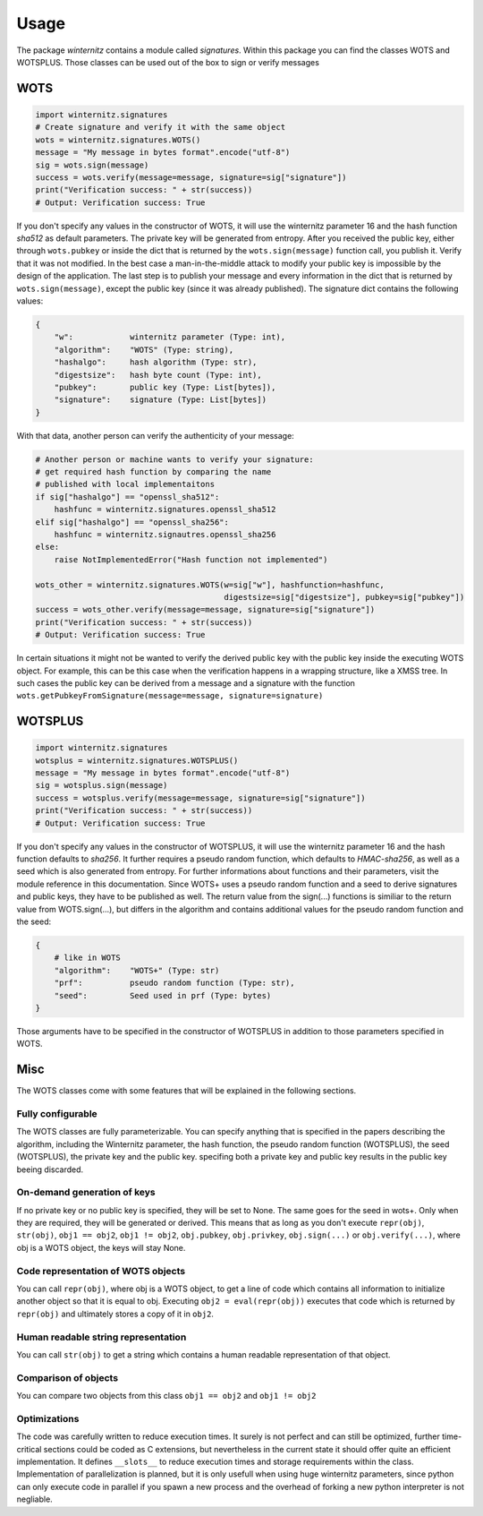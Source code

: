 Usage
=====

The package *winternitz* contains a module called *signatures*.
Within this package you can find the classes WOTS and WOTSPLUS.
Those classes can be used out of the box to sign or verify
messages

WOTS
----
.. code-block:: python

    import winternitz.signatures
    # Create signature and verify it with the same object
    wots = winternitz.signatures.WOTS()
    message = "My message in bytes format".encode("utf-8")
    sig = wots.sign(message)
    success = wots.verify(message=message, signature=sig["signature"])
    print("Verification success: " + str(success))
    # Output: Verification success: True

If you don't specify any values in the constructor of WOTS, it will use
the winternitz parameter 16 and the hash function *sha512* as default parameters.
The private key will be generated from entropy. After you received the public key,
either through ``wots.pubkey`` or inside the dict that is returned by the
``wots.sign(message)`` function call, you publish it. Verify that it was not modified.
In the best case a man-in-the-middle attack to modify your public key is impossible
by the design of the application. The last step is to publish your message and every
information in the dict that is returned by ``wots.sign(message)``, except the public
key (since it was already published). The signature dict contains the following values:

.. code-block:: python

    {
        "w":            winternitz parameter (Type: int),
        "algorithm":    "WOTS" (Type: string),
        "hashalgo":     hash algorithm (Type: str),
        "digestsize":   hash byte count (Type: int),
        "pubkey":       public key (Type: List[bytes]),
        "signature":    signature (Type: List[bytes])
    }

With that data, another person can verify the authenticity of your message:

.. code-block:: python

    # Another person or machine wants to verify your signature:
    # get required hash function by comparing the name
    # published with local implementaitons
    if sig["hashalgo"] == "openssl_sha512":
        hashfunc = winternitz.signatures.openssl_sha512
    elif sig["hashalgo"] == "openssl_sha256":
        hashfunc = winternitz.signautres.openssl_sha256
    else:
        raise NotImplementedError("Hash function not implemented")

    wots_other = winternitz.signatures.WOTS(w=sig["w"], hashfunction=hashfunc,
                                            digestsize=sig["digestsize"], pubkey=sig["pubkey"])
    success = wots_other.verify(message=message, signature=sig["signature"])
    print("Verification success: " + str(success))
    # Output: Verification success: True

In certain situations it might not be wanted to verify the derived public key with the
public key inside the executing WOTS object. For example, this can be this case when
the verification happens in a wrapping structure, like a XMSS tree. In such cases
the public key can be derived from a message and a signature with the function
``wots.getPubkeyFromSignature(message=message, signature=signature)``

WOTSPLUS
--------
.. code-block:: python

    import winternitz.signatures
    wotsplus = winternitz.signatures.WOTSPLUS()
    message = "My message in bytes format".encode("utf-8")
    sig = wotsplus.sign(message)
    success = wotsplus.verify(message=message, signature=sig["signature"])
    print("Verification success: " + str(success))
    # Output: Verification success: True

If you don't specify any values in the constructor of WOTSPLUS, it will use the winternitz parameter
16 and the hash function defaults to *sha256*. It further requires a pseudo random function, which defaults
to *HMAC-sha256*, as well as a seed which is also generated from entropy. For further
informations about functions and their parameters, visit the module reference in
this documentation. Since WOTS+ uses a pseudo random function and a seed to derive signatures and public
keys, they have to be published as well. The return value from the sign(...) functions is similiar to the
return value from WOTS.sign(...), but differs in the algorithm and contains additional values for the
pseudo random function and the seed:

.. code-block:: python

    {
        # like in WOTS
        "algorithm":    "WOTS+" (Type: str)
        "prf":          pseudo random function (Type: str),
        "seed":         Seed used in prf (Type: bytes)
    }

Those arguments have to be specified in the constructor of WOTSPLUS in addition to those parameters
specified in WOTS.

Misc
----
The WOTS classes come with some features that will be explained in the following sections.

Fully configurable
~~~~~~~~~~~~~~~~~~
The WOTS classes are fully parameterizable. You can specify anything that is specified
in the papers describing the algorithm, including the Winternitz parameter, the hash function,
the pseudo random function (WOTSPLUS), the seed (WOTSPLUS), the private key and the public key.
specifing both a private key and public key results in the public key beeing discarded.

On-demand generation of keys
~~~~~~~~~~~~~~~~~~~~~~~~~~~~
If no private key or no public key is specified, they will be set to None. The same
goes for the seed in wots+. Only when they are required, they will be generated or
derived. This means that as long as you don't execute ``repr(obj)``, ``str(obj)``, ``obj1 == obj2``,
``obj1 != obj2``, ``obj.pubkey``, ``obj.privkey``, ``obj.sign(...)`` or ``obj.verify(...)``, where obj is a
WOTS object, the keys will stay None.

Code representation of WOTS objects
~~~~~~~~~~~~~~~~~~~~~~~~~~~~~~~~~~~
You can call ``repr(obj)``, where obj is a WOTS object, to get a line of code which contains
all information to initialize another object so that it is equal to obj. Executing ``obj2 = eval(repr(obj))``
executes that code which is returned by ``repr(obj)`` and ultimately stores a copy of it in ``obj2``.

Human readable string representation
~~~~~~~~~~~~~~~~~~~~~~~~~~~~~~~~~~~~
You can call ``str(obj)`` to get a string which contains a human readable representation of that object.

Comparison of objects
~~~~~~~~~~~~~~~~~~~~~
You can compare two objects from this class ``obj1 == obj2`` and ``obj1 != obj2``

Optimizations
~~~~~~~~~~~~~
The code was carefully written to reduce execution times. It surely is not perfect and can still be optimized,
further time-critical sections could be coded as C extensions, but nevertheless in the current state it should
offer quite an efficient implementation. It defines ``__slots__`` to reduce execution times and storage requirements
within the class. Implementation of parallelization is planned, but it is only usefull when using huge winternitz
parameters, since python can only execute code in parallel if you spawn a new process and the overhead of forking
a new python interpreter is not negliable.
